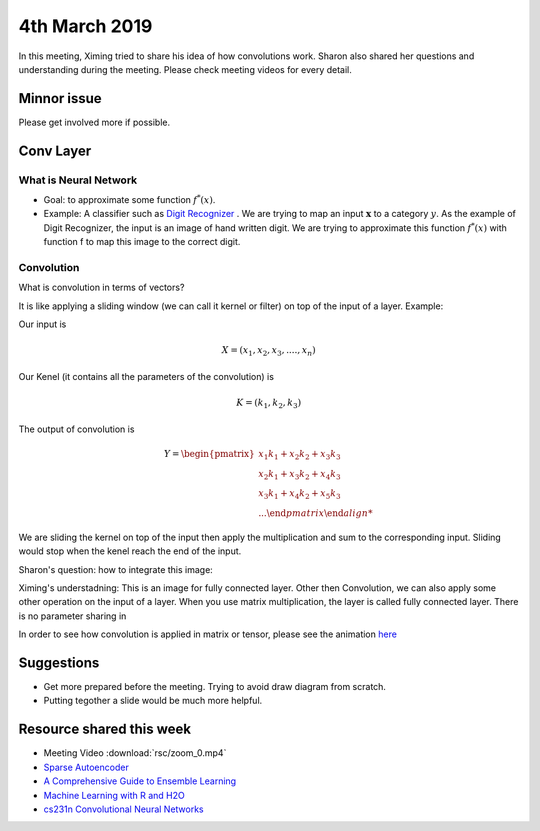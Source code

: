 4th March 2019
==================

In this meeting, Ximing tried to share his idea of how convolutions work. Sharon also shared her questions and understanding during the meeting. Please check meeting videos for every detail.

###################
Minnor issue
###################

Please get involved more if possible.

###################
Conv Layer
###################

************************
What is Neural Network
************************

* Goal: to approximate some function :math:`f^*(x)`. 
* Example: A classifier such as `Digit Recognizer <https://www.kaggle.com/c/digit-recognizer>`_ . We are trying to map an input :math:`\boldsymbol{x}` to a category :math:`y`. As the example of Digit Recognizer, the input is an image of hand written digit. We are trying to approximate this function :math:`f^*(x)` with function f to map this image to the correct digit. 

************************
Convolution
************************

What is convolution in terms of vectors?

It is like applying a sliding window (we can call it kernel or filter) on top of the input of a layer. Example:

Our input is 

.. math::
	
	X = (x_1, x_2, x_3, .... , x_n)

Our Kenel (it contains all the parameters of the convolution) is 

.. math::

	K = (k_1, k_2, k_3)


The output of convolution is 

.. math::

	Y = 
	\begin {pmatrix}
		x_1k_1 + x_2k_2 + x_3k_3 \\
		x_2k_1 + x_3k_2 + x_4k_3 \\
		x_3k_1 + x_4k_2 + x_5k_3 \\
		...
	\end {pmatrix}

We are sliding the kernel on top of the input then apply the multiplication and sum to the corresponding input. Sliding would stop when the kenel reach the end of the input.

Sharon's question: how to integrate this image:

.. image:: rsc/NeuralNetwork.png

Ximing's understadning: This is an image for fully connected layer. Other then Convolution, we can also apply some other operation on the input of a layer. When you use matrix multiplication, the layer is called fully connected layer. There is no parameter sharing in 

In order to see how convolution is applied in matrix or tensor, please see the animation `here <http://cs231n.github.io/convolutional-networks/#conv>`_


############################
Suggestions
############################

* Get more prepared before the meeting. Trying to avoid draw diagram from scratch. 
* Putting tegother a slide would be much more helpful.


#########################
Resource shared this week
#########################

* Meeting Video :download:`rsc/zoom_0.mp4`
* `Sparse Autoencoder <https://www.youtube.com/watch?v=vfnxKO2rMq4&t=2848s>`_
* `A Comprehensive Guide to Ensemble Learning <https://www.analyticsvidhya.com/blog/2018/06/comprehensive-guide-for-ensemble-models/>`_
* `Machine Learning with R and H2O <https://www.h2o.ai/wp-content/uploads/2018/01/RBooklet.pdf>`_
* `cs231n Convolutional Neural Networks  <http://cs231n.github.io/convolutional-networks/#conv>`_